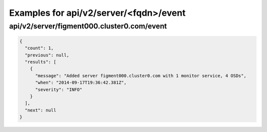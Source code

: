 Examples for api/v2/server/<fqdn>/event
=======================================

api/v2/server/figment000.cluster0.com/event
-------------------------------------------

.. code-block:: json

   {
     "count": 1, 
     "previous": null, 
     "results": [
       {
         "message": "Added server figment000.cluster0.com with 1 monitor service, 4 OSDs", 
         "when": "2014-09-17T19:36:42.381Z", 
         "severity": "INFO"
       }
     ], 
     "next": null
   }

